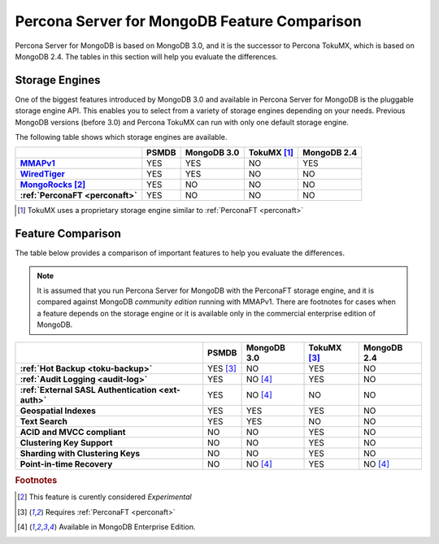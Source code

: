 .. _compare:

=============================================
Percona Server for MongoDB Feature Comparison
=============================================

Percona Server for MongoDB is based on MongoDB 3.0, and it is the successor to Percona TokuMX, which is based on MongoDB 2.4. The tables in this section will help you evaluate the differences.

Storage Engines
===============

One of the biggest features introduced by MongoDB 3.0 and available in Percona Server for MongoDB is the pluggable storage engine API. This enables you to select from a variety of storage engines depending on your needs. Previous MongoDB versions (before 3.0) and Percona TokuMX can run with only one default storage engine.

The following table shows which storage engines are available.

.. list-table::
   :header-rows: 1
   :stub-columns: 1

   * - 
     - PSMDB
     - MongoDB 3.0
     - TokuMX [#n-1]_
     - MongoDB 2.4
   * - `MMAPv1 <https://docs.mongodb.org/manual/core/mmapv1/>`_
     - YES
     - YES
     - NO
     - YES
   * - `WiredTiger <https://docs.mongodb.org/manual/core/wiredtiger/>`_
     - YES
     - YES
     - NO
     - NO
   * - `MongoRocks <http://rocksdb.org>`_ [#n-2]_
     - YES
     - NO
     - NO
     - NO
   * - :ref:`PerconaFT <perconaft>`
     - YES
     - NO
     - NO
     - NO

.. [#n-1] TokuMX uses a proprietary storage engine similar to :ref:`PerconaFT <perconaft>`

Feature Comparison
==================

The table below provides a comparison of important features to help you evaluate the differences.

.. note:: It is assumed that you run Percona Server for MongoDB with the PerconaFT storage engine, and it is compared against MongoDB *community edition* running with MMAPv1. There are footnotes for cases when a feature depends on the storage engine or it is available only in the commercial enterprise edition of MongoDB. 

.. list-table::
   :header-rows: 1
   :stub-columns: 1

   * - 
     - PSMDB
     - MongoDB 3.0
     - TokuMX [#n-3]_
     - MongoDB 2.4
   * - :ref:`Hot Backup <toku-backup>`
     - YES [#n-3]_
     - NO
     - YES
     - NO
   * - :ref:`Audit Logging <audit-log>`
     - YES
     - NO [#n-4]_
     - YES
     - NO
   * - :ref:`External SASL Authentication <ext-auth>`
     - YES
     - NO [#n-4]_
     - NO
     - NO
   * - Geospatial Indexes
     - YES
     - YES
     - YES
     - NO
   * - Text Search
     - YES
     - YES
     - NO
     - NO
   * - ACID and MVCC compliant
     - NO
     - NO
     - YES
     - NO
   * - Clustering Key Support
     - NO
     - NO
     - YES
     - NO
   * - Sharding with Clustering Keys
     - NO
     - NO
     - YES
     - NO
   * - Point-in-time Recovery
     - NO
     - NO [#n-4]_
     - YES
     - NO [#n-4]_



.. rubric:: Footnotes

.. [#n-2] This feature is curently considered *Experimental*
.. [#n-3] Requires :ref:`PerconaFT <perconaft>`
.. [#n-4] Available in MongoDB Enterprise Edition.
